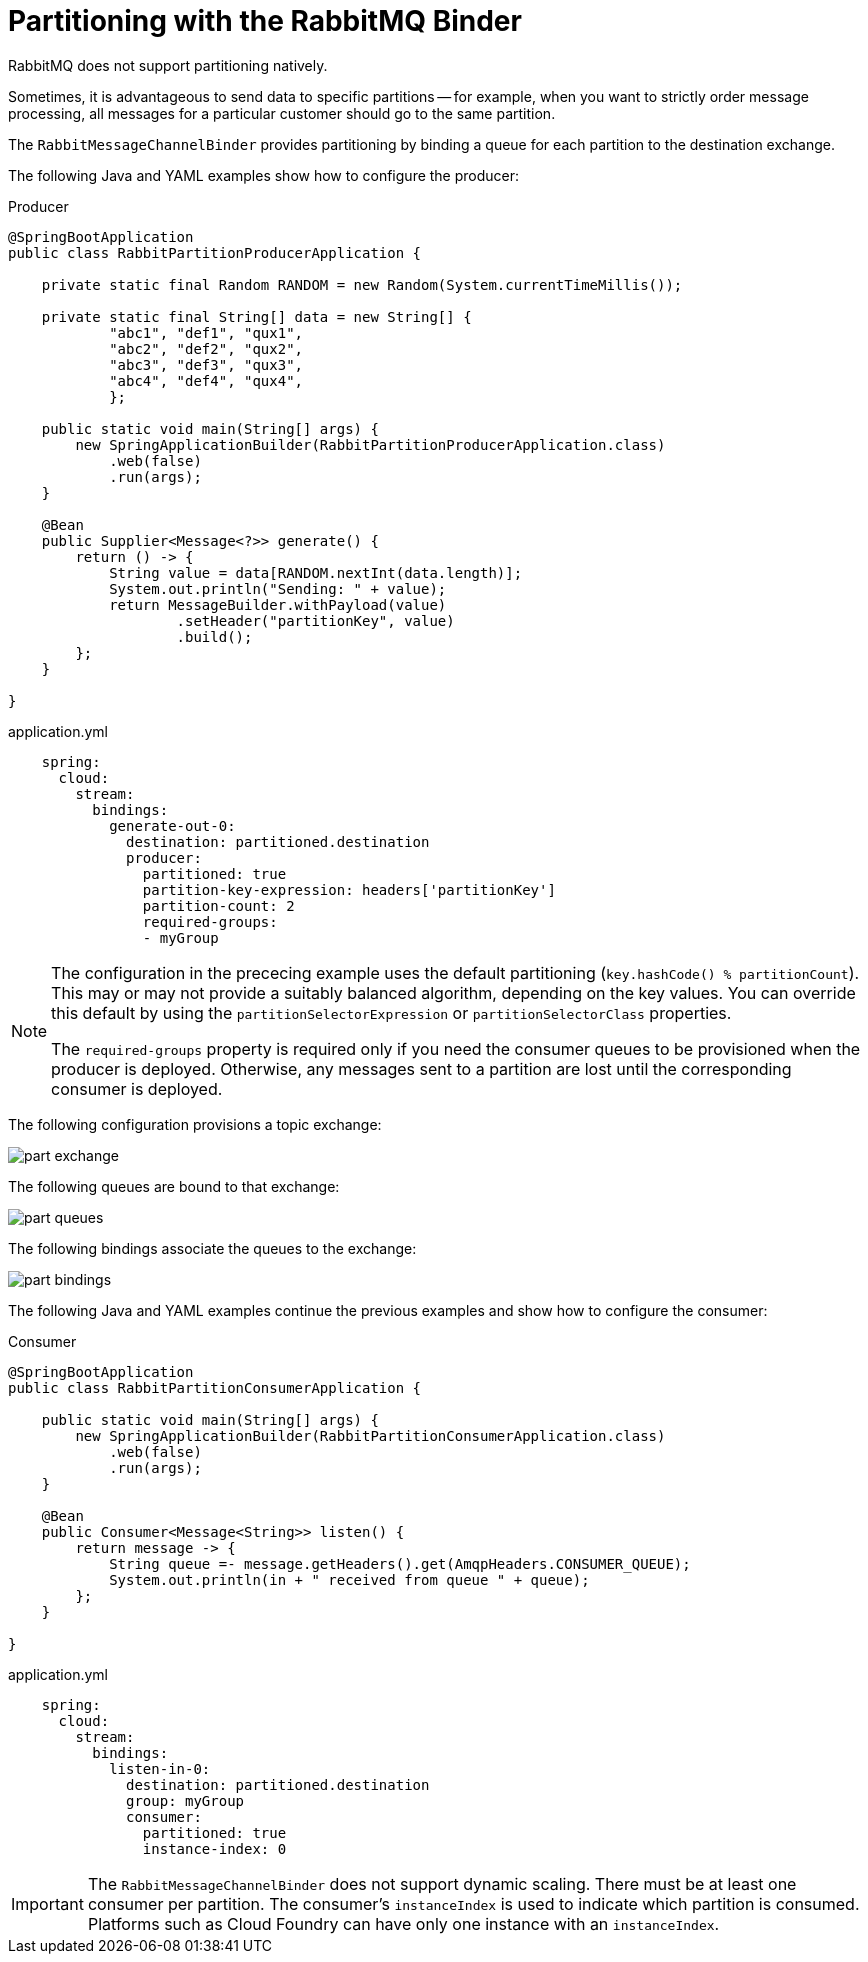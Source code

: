 [[partitioning-with-the-rabbitmq-binder]]
= Partitioning with the RabbitMQ Binder

RabbitMQ does not support partitioning natively.

Sometimes, it is advantageous to send data to specific partitions -- for example, when you want to strictly order message processing, all messages for a particular customer should go to the same partition.

The `RabbitMessageChannelBinder` provides partitioning by binding a queue for each partition to the destination exchange.

The following Java and YAML examples show how to configure the producer:

.Producer
[source, java]
----
@SpringBootApplication
public class RabbitPartitionProducerApplication {

    private static final Random RANDOM = new Random(System.currentTimeMillis());

    private static final String[] data = new String[] {
            "abc1", "def1", "qux1",
            "abc2", "def2", "qux2",
            "abc3", "def3", "qux3",
            "abc4", "def4", "qux4",
            };

    public static void main(String[] args) {
        new SpringApplicationBuilder(RabbitPartitionProducerApplication.class)
            .web(false)
            .run(args);
    }

    @Bean
    public Supplier<Message<?>> generate() {
        return () -> {
            String value = data[RANDOM.nextInt(data.length)];
            System.out.println("Sending: " + value);
            return MessageBuilder.withPayload(value)
                    .setHeader("partitionKey", value)
                    .build();
        };
    }

}
----

.application.yml
[source, yaml]
----
    spring:
      cloud:
        stream:
          bindings:
            generate-out-0:
              destination: partitioned.destination
              producer:
                partitioned: true
                partition-key-expression: headers['partitionKey']
                partition-count: 2
                required-groups:
                - myGroup
----

[NOTE]
====
The configuration in the prececing example uses the default partitioning (`key.hashCode() % partitionCount`).
This may or may not provide a suitably balanced algorithm, depending on the key values.
You can override this default by using the `partitionSelectorExpression` or `partitionSelectorClass` properties.

The `required-groups` property is required only if you need the consumer queues to be provisioned when the producer is deployed.
Otherwise, any messages sent to a partition are lost until the corresponding consumer is deployed.
====

The following configuration provisions a topic exchange:

image::part-exchange.png[scaledwidth="50%"]

The following queues are bound to that exchange:

image::part-queues.png[scaledwidth="50%"]

The following bindings associate the queues to the exchange:

image::part-bindings.png[scaledwidth="50%"]

The following Java and YAML examples continue the previous examples and show how to configure the consumer:

.Consumer
[source, java]
----
@SpringBootApplication
public class RabbitPartitionConsumerApplication {

    public static void main(String[] args) {
        new SpringApplicationBuilder(RabbitPartitionConsumerApplication.class)
            .web(false)
            .run(args);
    }

    @Bean
    public Consumer<Message<String>> listen() {
        return message -> {
            String queue =- message.getHeaders().get(AmqpHeaders.CONSUMER_QUEUE);
            System.out.println(in + " received from queue " + queue);
        };
    }

}
----

.application.yml
[source, yaml]
----
    spring:
      cloud:
        stream:
          bindings:
            listen-in-0:
              destination: partitioned.destination
              group: myGroup
              consumer:
                partitioned: true
                instance-index: 0
----

IMPORTANT: The `RabbitMessageChannelBinder` does not support dynamic scaling.
There must be at least one consumer per partition.
The consumer's `instanceIndex` is used to indicate which partition is consumed.
Platforms such as Cloud Foundry can have only one instance with an `instanceIndex`.
